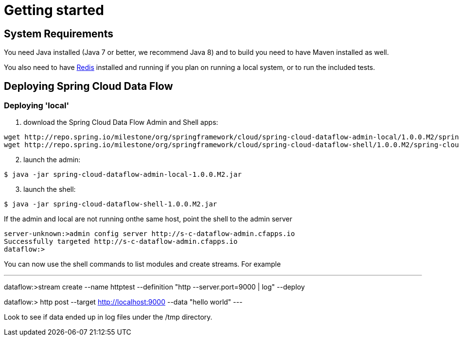 [[getting-started]]
= Getting started

[partintro]
--
If you're just getting started with Spring Cloud Data Flow, this is the section
for you! Here we answer the basic "`what?`", "`how?`" and "`why?`" questions. You'll
find a gentle introduction to Spring Cloud Data Flow along with installation instructions.
We'll then build our first Spring Cloud Data Flow application, discussing some core principles as
we go.
--

[[getting-started-system-requirements]]
== System Requirements

You need Java installed (Java 7 or better, we recommend Java 8) and to build you need to have Maven installed as well.

You also need to have link:http://redis.io/[Redis] installed and running if you plan on running a local system, or to run the included tests.

[[getting-started-deploying-spring-cloud-dataflow]]
== Deploying Spring Cloud Data Flow

=== Deploying 'local'

[start=1]
1. download the Spring Cloud Data Flow Admin and Shell apps:

```
wget http://repo.spring.io/milestone/org/springframework/cloud/spring-cloud-dataflow-admin-local/1.0.0.M2/spring-cloud-dataflow-admin-local-1.0.0.M2.jar
wget http://repo.spring.io/milestone/org/springframework/cloud/spring-cloud-dataflow-shell/1.0.0.M2/spring-cloud-dataflow-shell-1.0.0.M2.jar
```
[start=2]
2. launch the admin:

```
$ java -jar spring-cloud-dataflow-admin-local-1.0.0.M2.jar
```

[start=3]
3. launch the shell:

```
$ java -jar spring-cloud-dataflow-shell-1.0.0.M2.jar
```

If the admin and local are not running onthe same host, point the shell to the admin server

```
server-unknown:>admin config server http://s-c-dataflow-admin.cfapps.io
Successfully targeted http://s-c-dataflow-admin.cfapps.io
dataflow:>
```

You can now use the shell commands to list modules and create streams.  For example

---
dataflow:>stream create --name httptest --definition "http --server.port=9000 | log" --deploy

dataflow:> http post --target http://localhost:9000 --data "hello world"
---

Look to see if data ended up in log files under the /tmp directory.
